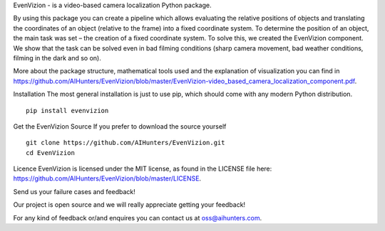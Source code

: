 EvenVizion - is a video-based camera localization Python package.

By using this package you can create a pipeline which allows evaluating the relative positions of objects and translating the coordinates of an object (relative to the frame) into a fixed coordinate system. To determine the position of an object, the main task was set – the creation of a fixed coordinate system. To solve this, we created the EvenVizion component. We show that the task can be solved even in bad filming conditions (sharp camera movement, bad weather conditions, filming in the dark and so on).

More about the package structure, mathematical tools used and the explanation of visualization you can find in https://github.com/AIHunters/EvenVizion/blob/master/EvenVizion-video_based_camera_localization_component.pdf.

Installation
The most general installation is just to use pip, which should come with
any modern Python distribution.

::


    pip install evenvizion


Get the EvenVizion Source
If you prefer to download the source yourself


::

    git clone https://github.com/AIHunters/EvenVizion.git
    cd EvenVizion


Licence
EvenVizion is licensed under the MIT license, as found in the LICENSE file here: https://github.com/AIHunters/EvenVizion/blob/master/LICENSE.


Send us your failure cases and feedback!

Our project is open source and we will really appreciate getting your feedback!

For any kind of feedback or/and enquires you can contact us at oss@aihunters.com.

